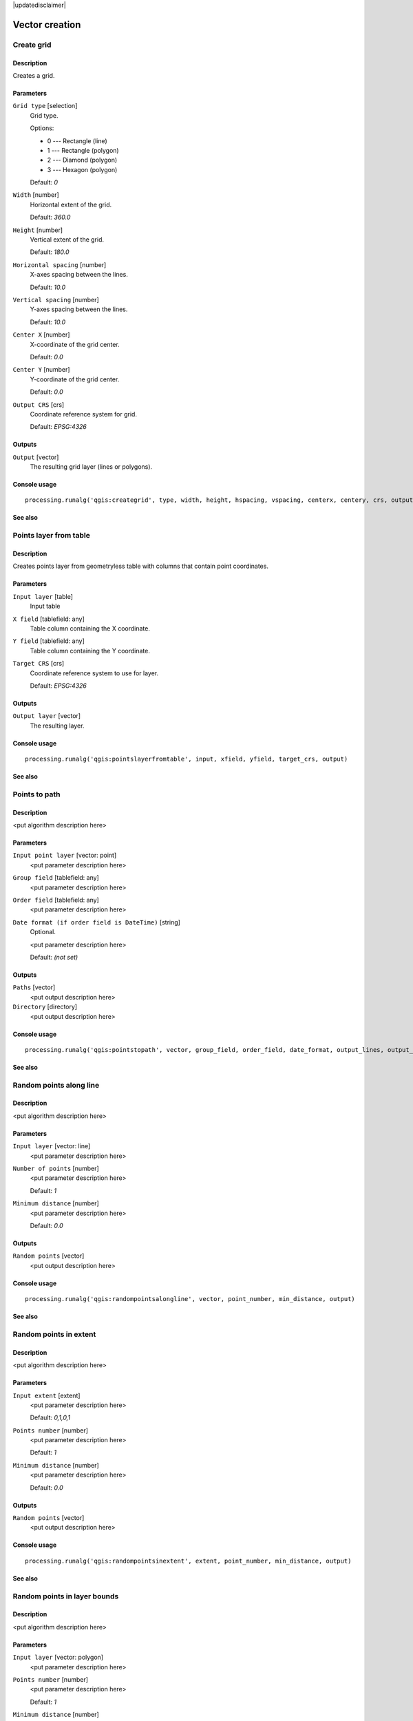 |updatedisclaimer|

Vector creation
===============

Create grid
-----------

Description
...........

Creates a grid.

Parameters
..........

``Grid type`` [selection]
  Grid type.

  Options:

  * 0 --- Rectangle (line)
  * 1 --- Rectangle (polygon)
  * 2 --- Diamond (polygon)
  * 3 --- Hexagon (polygon)

  Default: *0*

``Width`` [number]
  Horizontal extent of the grid.

  Default: *360.0*

``Height`` [number]
  Vertical extent of the grid.

  Default: *180.0*

``Horizontal spacing`` [number]
  X-axes spacing between the lines.

  Default: *10.0*

``Vertical spacing`` [number]
  Y-axes spacing between the lines.

  Default: *10.0*

``Center X`` [number]
  X-coordinate of the grid center.

  Default: *0.0*

``Center Y`` [number]
  Y-coordinate of the grid center.

  Default: *0.0*

``Output CRS`` [crs]
  Coordinate reference system for grid.

  Default: *EPSG:4326*

Outputs
.......

``Output`` [vector]
  The resulting grid layer (lines or polygons).

Console usage
.............

::

  processing.runalg('qgis:creategrid', type, width, height, hspacing, vspacing, centerx, centery, crs, output)

See also
........

Points layer from table
-----------------------

Description
...........

Creates points layer from geometryless table with columns that contain point
coordinates.

Parameters
..........

``Input layer`` [table]
  Input table

``X field`` [tablefield: any]
  Table column containing the X coordinate.

``Y field`` [tablefield: any]
  Table column containing the Y coordinate.

``Target CRS`` [crs]
  Coordinate reference system to use for layer.

  Default: *EPSG:4326*

Outputs
.......

``Output layer`` [vector]
  The resulting layer.

Console usage
.............

::

  processing.runalg('qgis:pointslayerfromtable', input, xfield, yfield, target_crs, output)

See also
........

Points to path
--------------

Description
...........

<put algorithm description here>

Parameters
..........

``Input point layer`` [vector: point]
  <put parameter description here>

``Group field`` [tablefield: any]
  <put parameter description here>

``Order field`` [tablefield: any]
  <put parameter description here>

``Date format (if order field is DateTime)`` [string]
  Optional.

  <put parameter description here>

  Default: *(not set)*

Outputs
.......

``Paths`` [vector]
  <put output description here>

``Directory`` [directory]
  <put output description here>

Console usage
.............

::

  processing.runalg('qgis:pointstopath', vector, group_field, order_field, date_format, output_lines, output_text)

See also
........

Random points along line
------------------------

Description
...........

<put algorithm description here>

Parameters
..........

``Input layer`` [vector: line]
  <put parameter description here>

``Number of points`` [number]
  <put parameter description here>

  Default: *1*

``Minimum distance`` [number]
  <put parameter description here>

  Default: *0.0*

Outputs
.......

``Random points`` [vector]
  <put output description here>

Console usage
.............

::

  processing.runalg('qgis:randompointsalongline', vector, point_number, min_distance, output)

See also
........

Random points in extent
-----------------------

Description
...........

<put algorithm description here>

Parameters
..........

``Input extent`` [extent]
  <put parameter description here>

  Default: *0,1,0,1*

``Points number`` [number]
  <put parameter description here>

  Default: *1*

``Minimum distance`` [number]
  <put parameter description here>

  Default: *0.0*

Outputs
.......

``Random points`` [vector]
  <put output description here>

Console usage
.............

::

  processing.runalg('qgis:randompointsinextent', extent, point_number, min_distance, output)

See also
........

Random points in layer bounds
-----------------------------

Description
...........

<put algorithm description here>

Parameters
..........

``Input layer`` [vector: polygon]
  <put parameter description here>

``Points number`` [number]
  <put parameter description here>

  Default: *1*

``Minimum distance`` [number]
  <put parameter description here>

  Default: *0.0*

Outputs
.......

``Random points`` [vector]
  <put output description here>

Console usage
.............

::

  processing.runalg('qgis:randompointsinlayerbounds', vector, point_number, min_distance, output)

See also
........

Random points inside polygons (fixed)
-------------------------------------

Description
...........

<put algorithm description here>

Parameters
..........

``Input layer`` [vector: polygon]
  <put parameter description here>

``Sampling strategy`` [selection]
  <put parameter description here>

  Options:

  * 0 --- Points count
  * 1 --- Points density

  Default: *0*

``Number or density of points`` [number]
  <put parameter description here>

  Default: *1.0*

``Minimum distance`` [number]
  <put parameter description here>

  Default: *0.0*

Outputs
.......

``Random points`` [vector]
  <put output description here>

Console usage
.............

::

  processing.runalg('qgis:randompointsinsidepolygonsfixed', vector, strategy, value, min_distance, output)

See also
........

Random points inside polygons (variable)
----------------------------------------

Description
...........

<put algorithm description here>

Parameters
..........

``Input layer`` [vector: polygon]
  <put parameter description here>

``Sampling strategy`` [selection]
  <put parameter description here>

  Options:

  * 0 --- Points count
  * 1 --- Points density

  Default: *0*

``Number field`` [tablefield: numeric]
  <put parameter description here>

``Minimum distance`` [number]
  <put parameter description here>

  Default: *0.0*

Outputs
.......

``Random points`` [vector]
  <put output description here>

Console usage
.............

::

  processing.runalg('qgis:randompointsinsidepolygonsvariable', vector, strategy, field, min_distance, output)

See also
........

Regular points
--------------

Description
...........

<put algorithm description here>

Parameters
..........

``Input extent`` [extent]
  <put parameter description here>

  Default: *0,1,0,1*

``Point spacing/count`` [number]
  <put parameter description here>

  Default: *0.0001*

``Initial inset from corner (LH side)`` [number]
  <put parameter description here>

  Default: *0.0*

``Apply random offset to point spacing`` [boolean]
  <put parameter description here>

  Default: *False*

``Use point spacing`` [boolean]
  <put parameter description here>

  Default: *True*

Outputs
.......

``Regular points`` [vector]
  <put output description here>

Console usage
.............

::

  processing.runalg('qgis:regularpoints', extent, spacing, inset, randomize, is_spacing, output)

See also
........

Vector grid
-----------

Description
...........

<put algorithm description here>

Parameters
..........

``Grid extent`` [extent]
  <put parameter description here>

  Default: *0,1,0,1*

``X spacing`` [number]
  <put parameter description here>

  Default: *0.0001*

``Y spacing`` [number]
  <put parameter description here>

  Default: *0.0001*

``Grid type`` [selection]
  <put parameter description here>

  Options:

  * 0 --- Output grid as polygons
  * 1 --- Output grid as lines

  Default: *0*

Outputs
.......

``Grid`` [vector]
  <put output description here>

Console usage
.............

::

  processing.runalg('qgis:vectorgrid', extent, step_x, step_y, type, output)

See also
........

